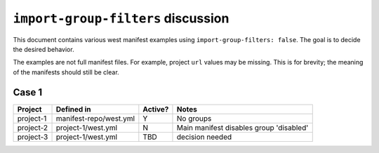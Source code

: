 ``import-group-filters`` discussion
###################################

This document contains various west manifest examples using
``import-group-filters: false``. The goal is to decide the desired
behavior.

The examples are not full manifest files. For example, project
``url`` values may be missing. This is for brevity; the meaning
of the manifests should still be clear.

Case 1
******

.. code-block:: yaml
   :linenos:

   # manifest-repo/west.yml
   manifest:
     group-filter: [-disabled]
     import-group-filters: false
     projects:
       - name: project-1
         import: true

.. code-block:: yaml
   :linenos:

   # project-1/west.yml
   manifest:
     group-filter: [-foo]
     import-group-filters: false
     projects:
       - name: project-2
         url: ignored
         groups: [disabled]
         import: true
       - name: project-3
         url: ignored
         groups: [foo]

============    ========================  ========  ==============================
Project         Defined in                Active?   Notes
============    ========================  ========  ==============================
project-1       manifest-repo/west.yml    Y         No groups
project-2       project-1/west.yml        N         Main manifest disables group
                                                    'disabled'
project-3       project-1/west.yml        TBD       decision needed
============    ========================  ========  ==============================
